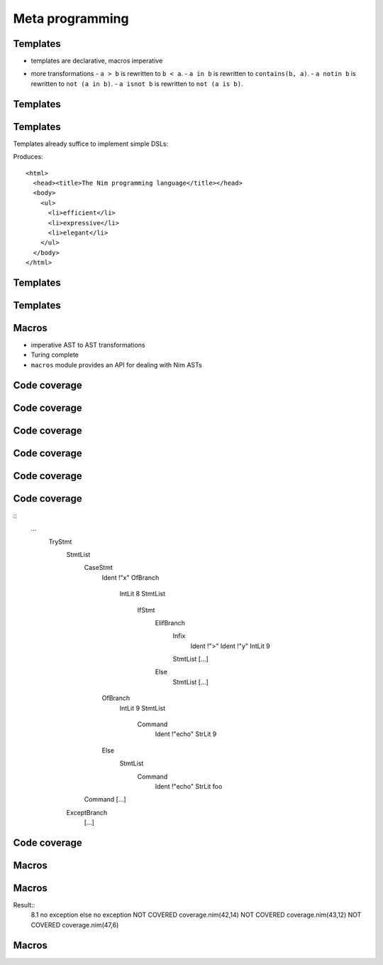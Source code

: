 =================================================================
    Meta programming
=================================================================


Templates
=========

* templates are declarative, macros imperative

.. code-block:: nim
  # from System.nim
  template `!=` (a, b: untyped): untyped =
    not (a == b)

  assert(5 != 6) # rewritten to: assert(not (5 == 6))

* more transformations
  - ``a > b`` is rewritten to ``b < a``.
  - ``a in b`` is rewritten to ``contains(b, a)``.
  - ``a notin b`` is rewritten to ``not (a in b)``.
  - ``a isnot b`` is rewritten to ``not (a is b)``.


Templates
=========

.. code-block:: nim
   :number-lines:

  template html(name, body) =
    proc name(): string =
      result = "<html>"
      body
      result.add("</html>")

  html mainPage:
    echo "colon syntax to pass statements to template"



Templates
=========

Templates already suffice to implement simple DSLs:

.. code-block:: nim
   :number-lines:

  html mainPage:
    head:
      title "The Nim programming language"
    body:
      ul:
        li "efficient"
        li "expressive"
        li "elegant"

  echo mainPage()


Produces::

  <html>
    <head><title>The Nim programming language</title></head>
    <body>
      <ul>
        <li>efficient</li>
        <li>expressive</li>
        <li>elegant</li>
      </ul>
    </body>
  </html>


Templates
=========

.. code-block:: nim
  template html(name, body) =
    proc name(): string =
      result = "<html>"
      body
      result.add("</html>")

  template head(body) =
    result.add("<head>")
    body
    result.add("</head>")

  ...

  template title(x) =
    result.add("<title>$1</title>" % x)

  template li(x) =
    result.add("<li>$1</li>" % x)


Templates
=========

.. code-block:: nim
   :number-lines:

  proc mainPage(): string =
    result = "<html>"
    result.add("<head>")
    result.add("<title>$1</title>" % "The Nim programming language")
    result.add("</head>")
    result.add("<body>")
    result.add("<ul>")
    result.add("<li>$1</li>" % "efficient")
    result.add("<li>$1</li>" % "expressive")
    result.add("<li>$1</li>" % "elegant")
    result.add("</ul>")
    result.add("</body>")
    result.add("</html>")


Macros
======

* imperative AST to AST transformations
* Turing complete
* ``macros`` module provides an API for dealing with Nim ASTs



Code coverage
=============

.. code-block:: nim
   :number-lines:

  proc toTest(x, y: int) =
    try:
      case x
      of 8:
        if y > 9: echo "8.1"
        else: echo "8.2"
      of 9: echo "9"
      else: echo "else"
      echo "no exception"
    except IoError:
      echo "IoError"

  toTest(8, 10)
  toTest(10, 10)


Code coverage
=============

.. code-block:: nim
   :number-lines:

  proc toTest(x, y: int) =
    try:
      case x
      of 8:
        if y > 9: echo "8.1"
        else: ***echo "8.2"***
      of 9: ***echo "9"***
      else: echo "else"
      echo "no exception"
    except IoError:
      ***echo "IoError"***

  toTest(8, 10)
  toTest(10, 10)



Code coverage
=============

.. code-block:: nim
   :number-lines:
  # This is the code our macro will produce!

  var
    track = [("line 11", false), ("line 15", false), ...]

  proc toTest(x, y: int) =
    try:
      case x
      of 8:
        if y > 9:
          track[0][1] = true
          echo "8.1"
        else:
          track[1][1] = true
          echo "8.2"
      of 9:
        track[2][1] = true
        echo "9"
      else:
        track[3][1] = true
        echo "foo"
      echo "no exception"
    except IoError:
      track[4][1] = true
      echo "IoError"


Code coverage
=============

.. code-block:: nim
   :number-lines:

  toTest(8, 10)
  toTest(1, 2)

  proc listCoverage(s: openArray[(string, bool)]) =
    for x in s:
      if not x[1]: echo "NOT COVERED ", x[0]

  listCoverage(track)


Code coverage
=============

.. code-block:: nim
   :number-lines:

  import macros

  macro cov(n: untyped): untyped =
    result = n
    echo treeRepr n

  cov:
    proc toTest(x, y: int) =
      try:
        case x
        of 8:
          if y > 9: echo "8.1"
          else: echo "8.2"
        of 9: echo "9"
        else: echo "foo"
        echo "no exception"
      except IoError:
        echo "IoError"

    toTest(8, 10)
    toTest(10, 10)


Code coverage
=============

::
  ...
        TryStmt
          StmtList
            CaseStmt
              Ident !"x"
              OfBranch
                IntLit 8
                StmtList
                  IfStmt
                    ElifBranch
                      Infix
                        Ident !">"
                        Ident !"y"
                        IntLit 9
                      StmtList [...]
                    Else
                      StmtList [...]
              OfBranch
                IntLit 9
                StmtList
                  Command
                    Ident !"echo"
                    StrLit 9
              Else
                StmtList
                  Command
                    Ident !"echo"
                    StrLit foo
            Command [...]
          ExceptBranch
            [...]



Code coverage
=============

.. code-block:: nim
   :number-lines:

  ## Code coverage macro

  import macros

  proc transform(n, track, list: NimNode): NimNode {.compileTime.} =
    ...

  macro cov(body: untyped): untyped =
    var list = newNimNode(nnkBracket)
    let track = genSym(nskVar, "track")
    result = transform(body, track, list)
    result = newStmtList(newVarStmt(track, list), result,
                     newCall(bindSym"listCoverage", track))
    echo result.toStrLit


  cov:
    proc toTest(x, y: int) =
      ...

    toTest(8, 10)
    toTest(10, 10)


Macros
======

.. code-block:: nim
   :number-lines:

  proc transform(n, track, list: NimNode): NimNode {.compileTime.} =
    # recurse:
    result = copyNimNode(n)
    for c in n.children:
      result.add c.transform(track, list)

    if n.kind in {nnkElifBranch, nnkOfBranch, nnkExceptBranch, nnkElse}:
      let lineinfo = result[^1].lineinfo

      template trackStmt(track, i) =
        track[i][1] = true
      result[^1] = newStmtList(getAst trackStmt(track, list.len), result[^1])

      template tup(lineinfo) =
        (lineinfo, false)
      list.add(getAst tup(lineinfo))


Macros
======

Result::
  8.1
  no exception
  else
  no exception
  NOT COVERED coverage.nim(42,14)
  NOT COVERED coverage.nim(43,12)
  NOT COVERED coverage.nim(47,6)


Macros
======

.. code-block:: nim
   :number-lines:

  proc toTest(x, y: int) =
    try:
      case x
      of 8:
        if y > 9: echo "8.1"
        else: ***echo "8.2"***
      of 9: ***echo "9"***
      else: echo "else"
      echo "no exception"
    except IoError:
      ***echo "IoError"***

  toTest(8, 10)
  toTest(10, 10)


